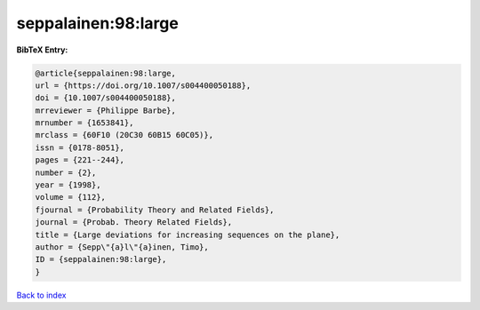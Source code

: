 seppalainen:98:large
====================

.. :cite:t:`seppalainen:98:large`

.. bibliography:: ../../All.bib

**BibTeX Entry:**

.. code-block:: bibtex

   @article{seppalainen:98:large,
   url = {https://doi.org/10.1007/s004400050188},
   doi = {10.1007/s004400050188},
   mrreviewer = {Philippe Barbe},
   mrnumber = {1653841},
   mrclass = {60F10 (20C30 60B15 60C05)},
   issn = {0178-8051},
   pages = {221--244},
   number = {2},
   year = {1998},
   volume = {112},
   fjournal = {Probability Theory and Related Fields},
   journal = {Probab. Theory Related Fields},
   title = {Large deviations for increasing sequences on the plane},
   author = {Sepp\"{a}l\"{a}inen, Timo},
   ID = {seppalainen:98:large},
   }

`Back to index <../index>`_
